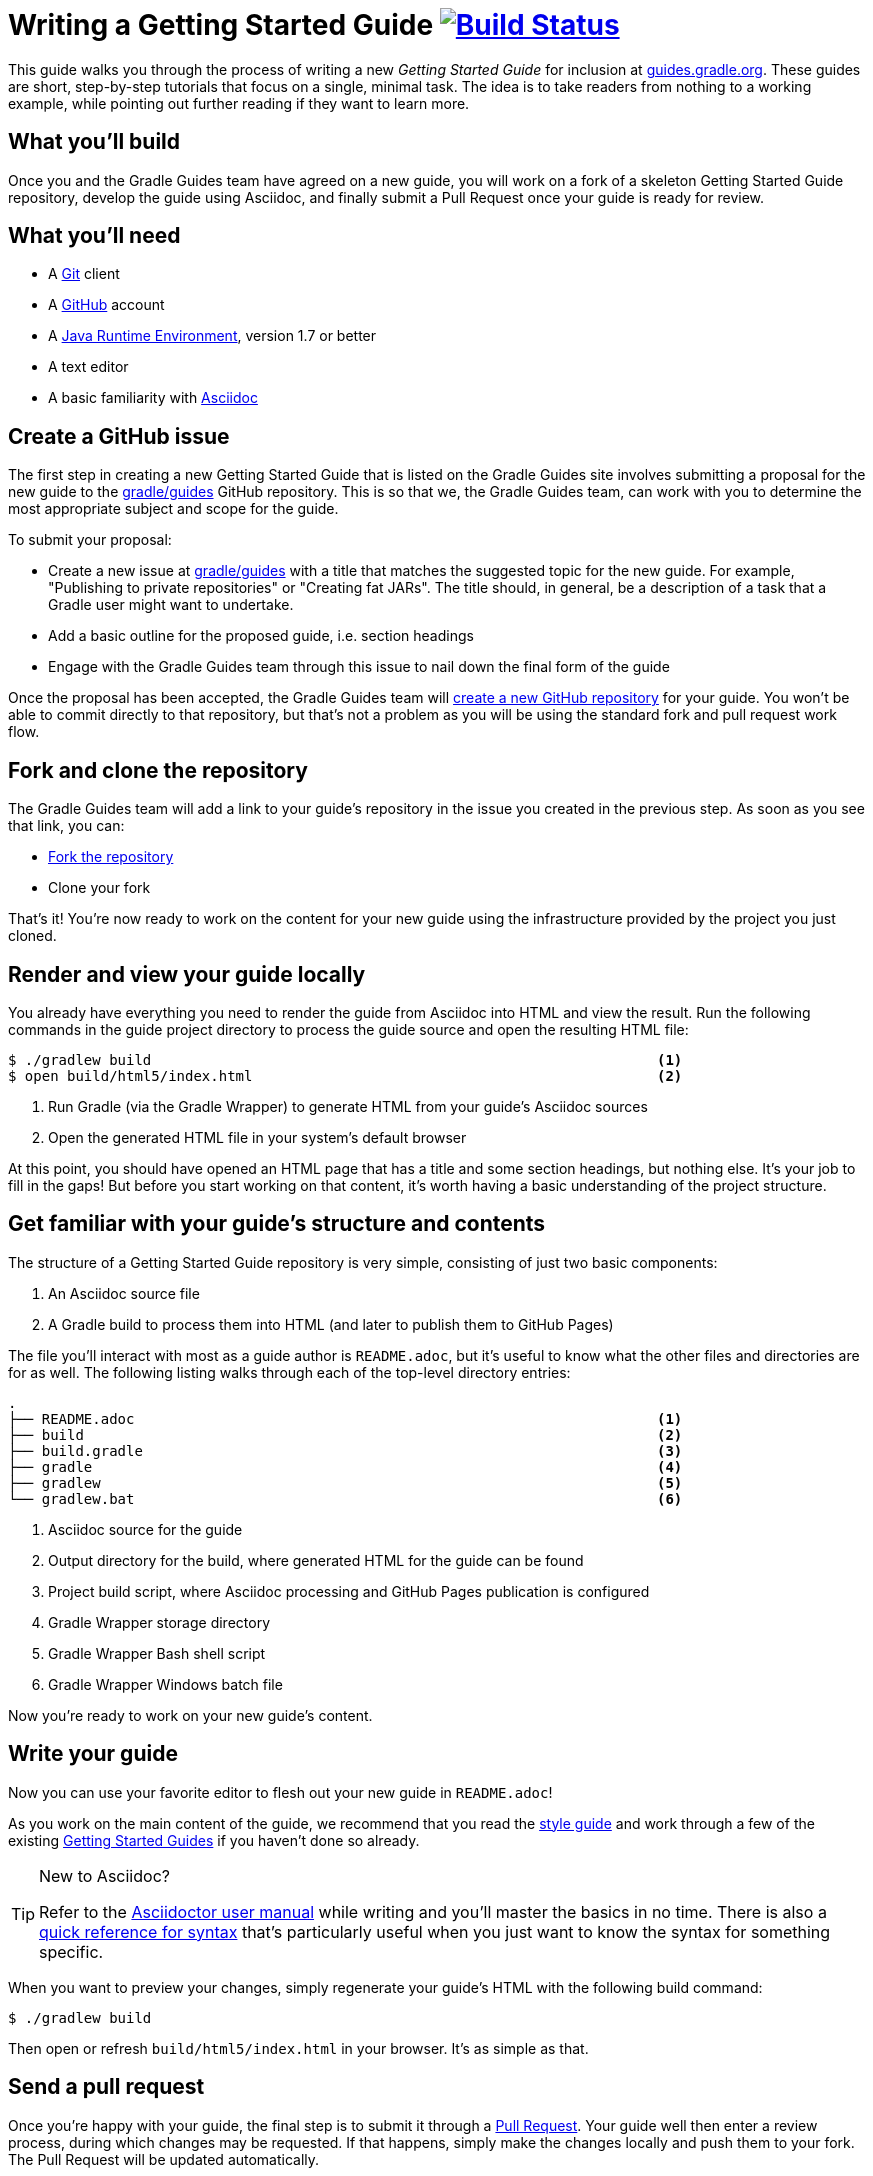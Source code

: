 = Writing a Getting Started Guide image:https://travis-ci.org/{repo-path}.svg?branch=master["Build Status", link="https://travis-ci.org/{repo-path}"]

This guide walks you through the process of writing a new _Getting Started Guide_ for inclusion at https://guides.gradle.org/[guides.gradle.org]. These guides are short, step-by-step tutorials that focus on a single, minimal task. The idea is to take readers from nothing to a working example, while pointing out further reading if they want to learn more.

== What you'll build

Once you and the Gradle Guides team have agreed on a new guide, you will work on a fork of a skeleton Getting Started Guide repository, develop the guide using Asciidoc, and finally submit a Pull Request once your guide is ready for review.

== What you'll need

 - A https://git-scm.org[Git] client
 - A https://github.com[GitHub] account
 - A http://www.oracle.com/technetwork/java/javase/downloads/index.html[Java Runtime Environment], version 1.7 or better
 - A text editor
 - A basic familiarity with http://asciidoctor.org/docs/user-manual/[Asciidoc]

== Create a GitHub issue

The first step in creating a new Getting Started Guide that is listed on the Gradle Guides site involves submitting a proposal for the new guide to the https://github.com/gradle/guides[gradle/guides] GitHub repository. This is so that we, the Gradle Guides team, can work with you to determine the most appropriate subject and scope for the guide.

To submit your proposal:

 - Create a new issue at https://github.com/gradle/guidesi/issues[gradle/guides] with a title that matches the suggested topic for the new guide. For example, "Publishing to private repositories" or "Creating fat JARs". The title should, in general, be a description of a task that a Gradle user might want to undertake.
 - Add a basic outline for the proposed guide, i.e. section headings
 - Engage with the Gradle Guides team through this issue to nail down the final form of the guide

Once the proposal has been accepted, the Gradle Guides team will https://github.com/gradle/guides/blob/master/README.md[create a new GitHub repository] for your guide. You won't be able to commit directly to that repository, but that's not a problem as you will be using the standard fork and pull request work flow.

== Fork and clone the repository

The Gradle Guides team will add a link to your guide's repository in the issue you created in the previous step. As soon as you see that link, you can:

 - https://help.github.com/articles/fork-a-repo/[Fork the repository]
 - Clone your fork

That's it! You're now ready to work on the content for your new guide using the infrastructure provided by the project you just cloned.

== Render and view your guide locally

You already have everything you need to render the guide from Asciidoc into HTML and view the result. Run the following commands in the guide project directory to process the guide source and open the resulting HTML file:

----
$ ./gradlew build                                                            <1>
$ open build/html5/index.html                                                <2>
----
<1> Run Gradle (via the Gradle Wrapper) to generate HTML from your guide's Asciidoc sources
<2> Open the generated HTML file in your system's default browser

At this point, you should have opened an HTML page that has a title and some section headings, but nothing else. It's your job to fill in the gaps! But before you start working on that content, it's worth having a basic understanding of the project structure.

== Get familiar with your guide's structure and contents

The structure of a Getting Started Guide repository is very simple, consisting of just two basic components:

 1. An Asciidoc source file
 2. A Gradle build to process them into HTML (and later to publish them to GitHub Pages)

The file you'll interact with most as a guide author is `README.adoc`, but it's useful to know what the other files and directories are for as well. The following listing walks through each of the top-level directory entries:

----
.
├── README.adoc                                                              <1>
├── build                                                                    <2>
├── build.gradle                                                             <3>
├── gradle                                                                   <4>
├── gradlew                                                                  <5>
└── gradlew.bat                                                              <6>
----
<1> Asciidoc source for the guide
<2> Output directory for the build, where generated HTML for the guide can be found
<3> Project build script, where Asciidoc processing and GitHub Pages publication is configured
<4> Gradle Wrapper storage directory
<5> Gradle Wrapper Bash shell script
<6> Gradle Wrapper Windows batch file

Now you're ready to work on your new guide's content.

== Write your guide

Now you can use your favorite editor to flesh out your new guide in `README.adoc`!

As you work on the main content of the guide, we recommend that you read the https://github.com/gradle-guides/style-guide/blob/master/README.adoc[style guide] and work through a few of the existing https://guides.gradle.org/[Getting Started Guides] if you haven't done so already.

[TIP]
.New to Asciidoc?
====
Refer to the http://asciidoctor.org/docs/user-manual/[Asciidoctor user manual] while writing and you'll master the basics in no time. There is also a http://asciidoctor.org/docs/asciidoc-syntax-quick-reference/[quick reference for syntax] that's particularly useful when you just want to know the syntax for something specific.
====

When you want to preview your changes, simply regenerate your guide's HTML with the following build command:

    $ ./gradlew build

Then open or refresh `build/html5/index.html` in your browser. It's as simple as that.

== Send a pull request

Once you're happy with your guide, the final step is to submit it through a https://help.github.com/articles/creating-a-pull-request-from-a-fork/[Pull Request]. Your guide well then enter a review process, during which changes may be requested. If that happens, simply make the changes locally and push them to your fork. The Pull Request will be updated automatically.

You'll be able to find your guide from the https://guides.gradle.org/[Gradle Guides site] soon after the pull request is accepted and merged.

== Summary

That's it! You've worked through the steps necessary to create a Getting Started Guide. We hope you've found the process a pleasure and wish you all the best in your writing. Thanks in advance for your contribution!

== Help improve this guide

Have feedback or a question? Found a typo? Like all Gradle guides, help is just a GitHub Issue away. Please add an issue or pull request to the https://github.com/gradle/build-tool-web/[gradle/build-tool-web] and we'll get back to you.

